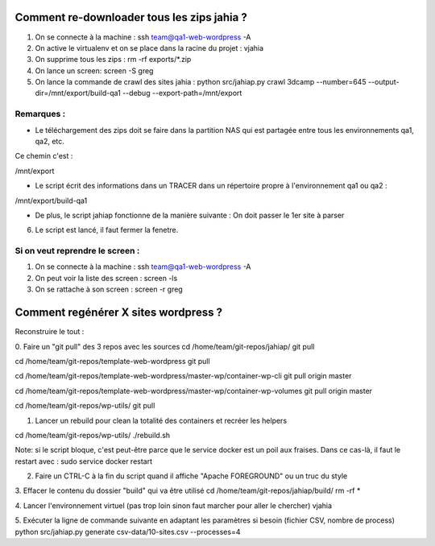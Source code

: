 Comment re-downloader tous les zips jahia ?
===========================================

1. On se connecte à la machine : ssh team@qa1-web-wordpress -A

2. On active le virtualenv et on se place dans la racine du projet : vjahia

3. On supprime tous les zips : rm -rf exports/*.zip

4. On lance un screen: screen -S greg

5. On lance la commande de crawl des sites jahia : python src/jahiap.py crawl 3dcamp --number=645 --output-dir=/mnt/export/build-qa1 --debug --export-path=/mnt/export


Remarques :
-----------

- Le téléchargement des zips doit se faire dans la partition NAS qui est partagée entre tous les environnements qa1, qa2, etc.

Ce chemin c'est :

/mnt/export

- Le script écrit des informations dans un TRACER dans un répertoire propre à l'environnement qa1 ou qa2 :

/mnt/export/build-qa1

- De plus, le script jahiap fonctionne de la manière suivante : On doit passer le 1er site à parser


6. Le script est lancé, il faut fermer la fenetre.


Si on veut reprendre le screen :
--------------------------------

1. On se connecte à la machine : ssh team@qa1-web-wordpress -A

2. On peut voir la liste des screen : screen -ls

3. On se rattache à son screen : screen -r greg


Comment regénérer X sites wordpress ?
=====================================

Reconstruire le tout :

0. Faire un "git pull" des 3 repos avec les sources
cd /home/team/git-repos/jahiap/
git pull

cd /home/team/git-repos/template-web-wordpress
git pull

cd /home/team/git-repos/template-web-wordpress/master-wp/container-wp-cli
git pull origin master

cd /home/team/git-repos/template-web-wordpress/master-wp/container-wp-volumes
git pull origin master

cd /home/team/git-repos/wp-utils/
git pull


1. Lancer un rebuild pour clean la totalité des containers et recréer les helpers

cd /home/team/git-repos/wp-utils/
./rebuild.sh

Note: si le script bloque, c'est peut-être parce que le service docker est un poil aux fraises. Dans ce cas-là, il faut le restart avec :
sudo service docker restart


2. Faire un CTRL-C à la fin du script quand il affiche "Apache FOREGROUND" ou un truc du style


3. Effacer le contenu du dossier "build" qui va être utilisé
cd /home/team/git-repos/jahiap/build/
rm -rf *


4. Lancer l'environnement virtuel (pas trop loin sinon faut marcher pour aller le chercher)
vjahia


5. Exécuter la ligne de commande suivante en adaptant les paramètres si besoin (fichier CSV, nombre de process)
python src/jahiap.py generate csv-data/10-sites.csv --processes=4
